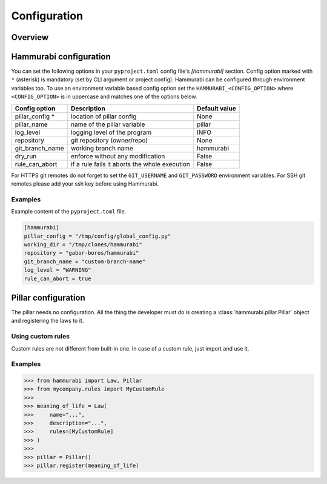 =============
Configuration
=============

Overview
========

Hammurabi configuration
=======================

You can set the following options in your ``pyproject.toml``
config file's `[hammurabi]` section. Config option marked with ``*`` (asterisk)
is mandatory (set by CLI argument or project config). Hammurabi can be configured
through environment variables too. To use an environment variable based config option
set the ``HAMMURABI_<CONFIG_OPTION>`` where ``<CONFIG_OPTION>`` is in uppercase and
matches one of the options below.

+-----------------+-----------------------------------------------+-----------------+
| Config option   | Description                                   | Default value   |
+=================+===============================================+=================+
| pillar_config * | location of pillar config                     | None            |
+-----------------+-----------------------------------------------+-----------------+
| pillar_name     | name of the pillar variable                   | pillar          |
+-----------------+-----------------------------------------------+-----------------+
| log_level       | logging level of the program                  | INFO            |
+-----------------+-----------------------------------------------+-----------------+
| repository      | git repository (owner/repo)                   | None            |
+-----------------+-----------------------------------------------+-----------------+
| git_branch_name | working branch name                           | hammurabi       |
+-----------------+-----------------------------------------------+-----------------+
| dry_run         | enforce without any modification              | False           |
+-----------------+-----------------------------------------------+-----------------+
| rule_can_abort  | if a rule fails it aborts the whole execution | False           |
+-----------------+-----------------------------------------------+-----------------+

For HTTPS git remotes do not forget to set the ``GIT_USERNAME`` and ``GIT_PASSWORD``
environment variables. For SSH git remotes please add your ssh key before using
Hammurabi.

Examples
--------

Example content of the ``pyproject.toml`` file.

.. code-block:: toml

    [hammurabi]
    pillar_config = "/tmp/config/global_config.py"
    working_dir = "/tmp/clones/hammurabi"
    repository = "gabor-boros/hammurabi"
    git_branch_name = "custom-branch-name"
    log_level = "WARNING"
    rule_can_abort = true

Pillar configuration
====================

The pillar needs no configuration. All the thing the developer
must do is creating a :class:`hammurabi.pillar.Pillar` object
and registering the laws to it.

Using custom rules
------------------

Custom rules are not different from built-in one. In case
of a custom rule, just import and use it.

Examples
--------

.. code-block:: python

    >>> from hammurabi import Law, Pillar
    >>> from mycompany.rules import MyCustomRule
    >>>
    >>> meaning_of_life = Law(
    >>>     name="...",
    >>>     description="...",
    >>>     rules=[MyCustomRule]
    >>> )
    >>>
    >>> pillar = Pillar()
    >>> pillar.register(meaning_of_life)
